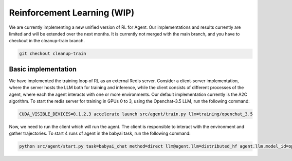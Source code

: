 Reinforcement Learning (WIP)
==========================

We are currently implementing a new unified version of RL for Agent.
Our implementations and results currently are limited and will be extended over the next months.
It is currently not merged with the main branch, and you have to checkout in the cleanup-train branch.

.. code-block:: bash

    git checkout cleanup-train


Basic implementation
----------------------

We have implemented the training loop of RL as an external Redis server.
Consider a client-server implementation, where the server hosts the LLM both for training and inference, while the client consists of different processes of the agent, where each the agent interacts with one or more environments.
Our default implementation currently is the A2C algorithm. To start the redis server for training in GPUs 0 to 3, using the Openchat-3.5 LLM, run the following command:

.. code-block:: bash

    CUDA_VISIBLE_DEVICES=0,1,2,3 accelerate launch src/agent/train.py llm=training/openchat_3.5

Now, we need to run the client which will run the agent. The client is responsible to interact with the environment and gather trajectories. To start 4 runs of agent in the babyai task, run the following command:

.. code-block:: bash

    python src/agent/start.py task=babyai_chat method=direct llm@agent.llm=distributed_hf agent.llm.model_id=openchat/openchat_3.5 agent=train +seed=0,1,2,3 hydra=parallel experiment_name=test -m
